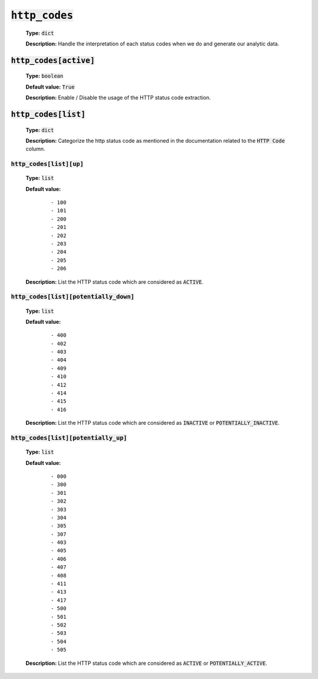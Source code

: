 :code:`http_codes`
------------------

    **Type:** :code:`dict`

    **Description:** Handle the interpretation of each status codes when we do and generate our analytic data.

:code:`http_codes[active]`
""""""""""""""""""""""""""

    **Type:** :code:`boolean`

    **Default value:** :code:`True`
    
    **Description:** Enable / Disable the usage of the HTTP status code extraction.

:code:`http_codes[list]`
""""""""""""""""""""""""

    **Type:** :code:`dict`

    **Description:** Categorize the http status code as mentioned in the documentation related to the :code:`HTTP Code` column.

:code:`http_codes[list][up]`
^^^^^^^^^^^^^^^^^^^^^^^^^^^^

    **Type:** :code:`list`

    **Default value:**
        ::

            - 100
            - 101
            - 200
            - 201
            - 202
            - 203
            - 204
            - 205
            - 206

    **Description:** List the HTTP status code which are considered as :code:`ACTIVE`.

:code:`http_codes[list][potentially_down]`
^^^^^^^^^^^^^^^^^^^^^^^^^^^^^^^^^^^^^^^^^^

    **Type:** :code:`list`

    **Default value:**
        ::

            - 400
            - 402
            - 403
            - 404
            - 409
            - 410
            - 412
            - 414
            - 415
            - 416

    **Description:** List the HTTP status code which are considered as :code:`INACTIVE` or :code:`POTENTIALLY_INACTIVE`.


:code:`http_codes[list][potentially_up]`
^^^^^^^^^^^^^^^^^^^^^^^^^^^^^^^^^^^^^^^^

    **Type:** :code:`list`

    **Default value:**
        ::

            - 000
            - 300
            - 301
            - 302
            - 303
            - 304
            - 305
            - 307
            - 403
            - 405
            - 406
            - 407
            - 408
            - 411
            - 413
            - 417
            - 500
            - 501
            - 502
            - 503
            - 504
            - 505

    **Description:** List the HTTP status code which are considered as :code:`ACTIVE` or :code:`POTENTIALLY_ACTIVE`.
